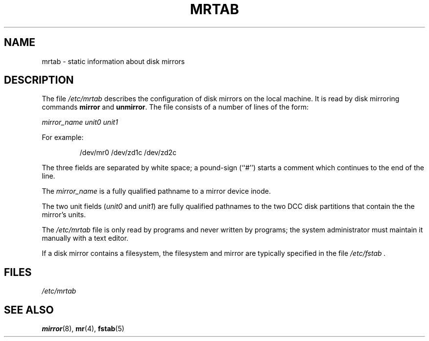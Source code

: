 .\" $Copyright:	$
.\"Copyright (c) 1984, 1985, 1986, 1987, 1988, 1989, 1990 
.\"Sequent Computer Systems, Inc.   All rights reserved.
.\" 
.\"This software is furnished under a license and may be used
.\"only in accordance with the terms of that license and with the
.\"inclusion of the above copyright notice.   This software may not
.\"be provided or otherwise made available to, or used by, any
.\"other person.  No title to or ownership of the software is
.\"hereby transferred.
...
.V= $Header: mrtab.5 1.1 89/09/29 $
.\" @(#)mrtab.5 1.0 85/12/28 SMI;
.TH MRTAB 5 "\*(V)" "DYNIX"
.SH NAME
mrtab \- static information about disk mirrors
.SH DESCRIPTION
The file
.I /etc/mrtab
describes the configuration of disk mirrors on the local machine.
It is read by disk mirroring commands
.B mirror
and
.BR unmirror .
The file consists of a number of lines of the form:
.PP
.I "mirror_name  unit0   unit1"
.PP
For example:
.PP
.RS
/dev/mr0   /dev/zd1c   /dev/zd2c
.RE
.PP
The three fields are separated by white space;
a pound-sign (``#'')
starts a comment which continues to the end of the line.
.PP
The 
.I mirror_name
is a fully qualified pathname to a mirror device inode.
.PP
The two unit fields
.RI ( unit0
and
.IR unit1 )
are fully qualified pathnames to the two DCC disk partitions that contain
the the mirror's units.
.PP
The
.I /etc/mrtab
file is only read by programs and never written by programs;
the system administrator must maintain it manually with a text editor.
.PP
If a disk mirror contains a filesystem, the filesystem and mirror
are typically specified in the file
.I /etc/fstab .
.SH FILES
.I /etc/mrtab
.SH SEE ALSO
.BR mirror (8),
.BR mr (4),
.BR fstab (5)
